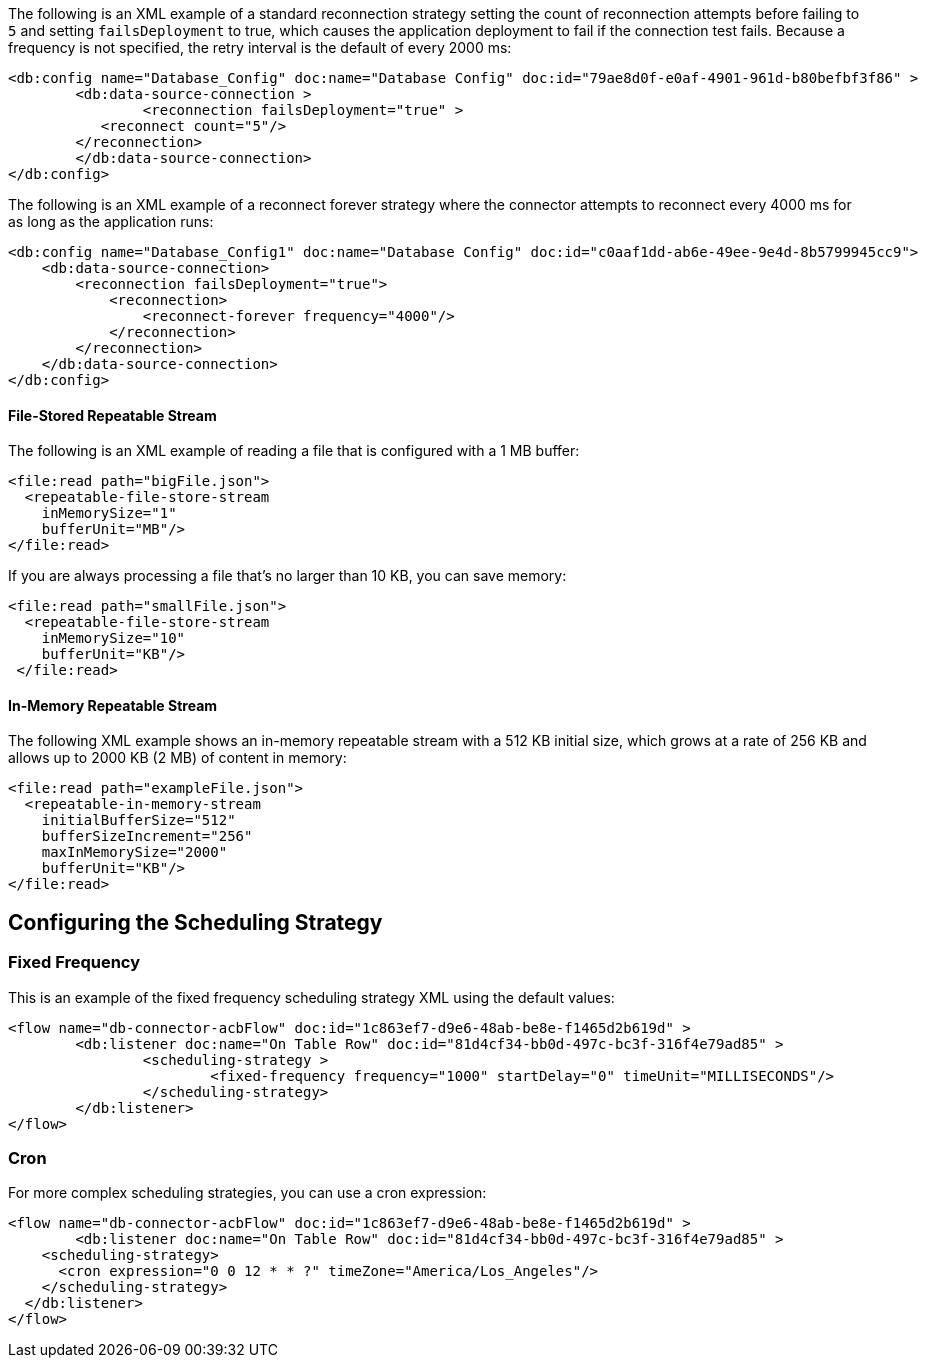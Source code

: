 
// Reconnection Strategy XML examples for the ACB config topics

// tag::reconnection-strategy[]
The following is an XML example of a standard reconnection strategy setting the count of reconnection attempts before failing to `5` and setting `failsDeployment` to true, which causes the application deployment to fail if the connection test fails. Because a frequency is not specified, the retry interval is the default of every 2000 ms:

[source,xml,linenums]
----
<db:config name="Database_Config" doc:name="Database Config" doc:id="79ae8d0f-e0af-4901-961d-b80befbf3f86" >
	<db:data-source-connection >
		<reconnection failsDeployment="true" >
           <reconnect count="5"/>
        </reconnection>
	</db:data-source-connection>
</db:config>
----

The following is an XML example of a reconnect forever strategy where the connector attempts to reconnect every 4000 ms for as long as the application runs:

[source,xml,linenums]
----
<db:config name="Database_Config1" doc:name="Database Config" doc:id="c0aaf1dd-ab6e-49ee-9e4d-8b5799945cc9">
    <db:data-source-connection>
        <reconnection failsDeployment="true">
            <reconnection>
                <reconnect-forever frequency="4000"/>
            </reconnection>
        </reconnection>
    </db:data-source-connection>
</db:config>
----
// end::reconnection-strategy[]


// tag::streaming-strategy[]
==== File-Stored Repeatable Stream

The following is an XML example of reading a file that is configured with a 1 MB buffer: 

[source,xml,linenums]
----
<file:read path="bigFile.json">
  <repeatable-file-store-stream
    inMemorySize="1"
    bufferUnit="MB"/>
</file:read>
----

If you are always processing a file that's no larger than 10 KB, you can save memory:

[source,xml,linenums]
----
<file:read path="smallFile.json">
  <repeatable-file-store-stream
    inMemorySize="10"
    bufferUnit="KB"/>
 </file:read>
----

==== In-Memory Repeatable Stream

The following XML example shows an in-memory repeatable stream with a 512 KB initial size, which grows at a rate of 256 KB and allows up to 2000 KB (2 MB) of content in memory:

[source,xml,linenums]
----
<file:read path="exampleFile.json">
  <repeatable-in-memory-stream
    initialBufferSize="512"
    bufferSizeIncrement="256"
    maxInMemorySize="2000"
    bufferUnit="KB"/>
</file:read>
----
// end::streaming-strategy

== Configuring the Scheduling Strategy
// tag::db-scheduling-strategy[]

=== Fixed Frequency

This is an example of the fixed frequency scheduling strategy XML using the default values:

[source,xml,linenums]
----
<flow name="db-connector-acbFlow" doc:id="1c863ef7-d9e6-48ab-be8e-f1465d2b619d" >
	<db:listener doc:name="On Table Row" doc:id="81d4cf34-bb0d-497c-bc3f-316f4e79ad85" >
		<scheduling-strategy >
			<fixed-frequency frequency="1000" startDelay="0" timeUnit="MILLISECONDS"/>
		</scheduling-strategy>
	</db:listener>
</flow> 
----

=== Cron 

For more complex scheduling strategies, you can use a cron expression:

[source,xml,linenums]
----
<flow name="db-connector-acbFlow" doc:id="1c863ef7-d9e6-48ab-be8e-f1465d2b619d" >
	<db:listener doc:name="On Table Row" doc:id="81d4cf34-bb0d-497c-bc3f-316f4e79ad85" >
    <scheduling-strategy>
      <cron expression="0 0 12 * * ?" timeZone="America/Los_Angeles"/>
    </scheduling-strategy>
  </db:listener>
</flow>
----
// end::db-scheduling-strategy[]


